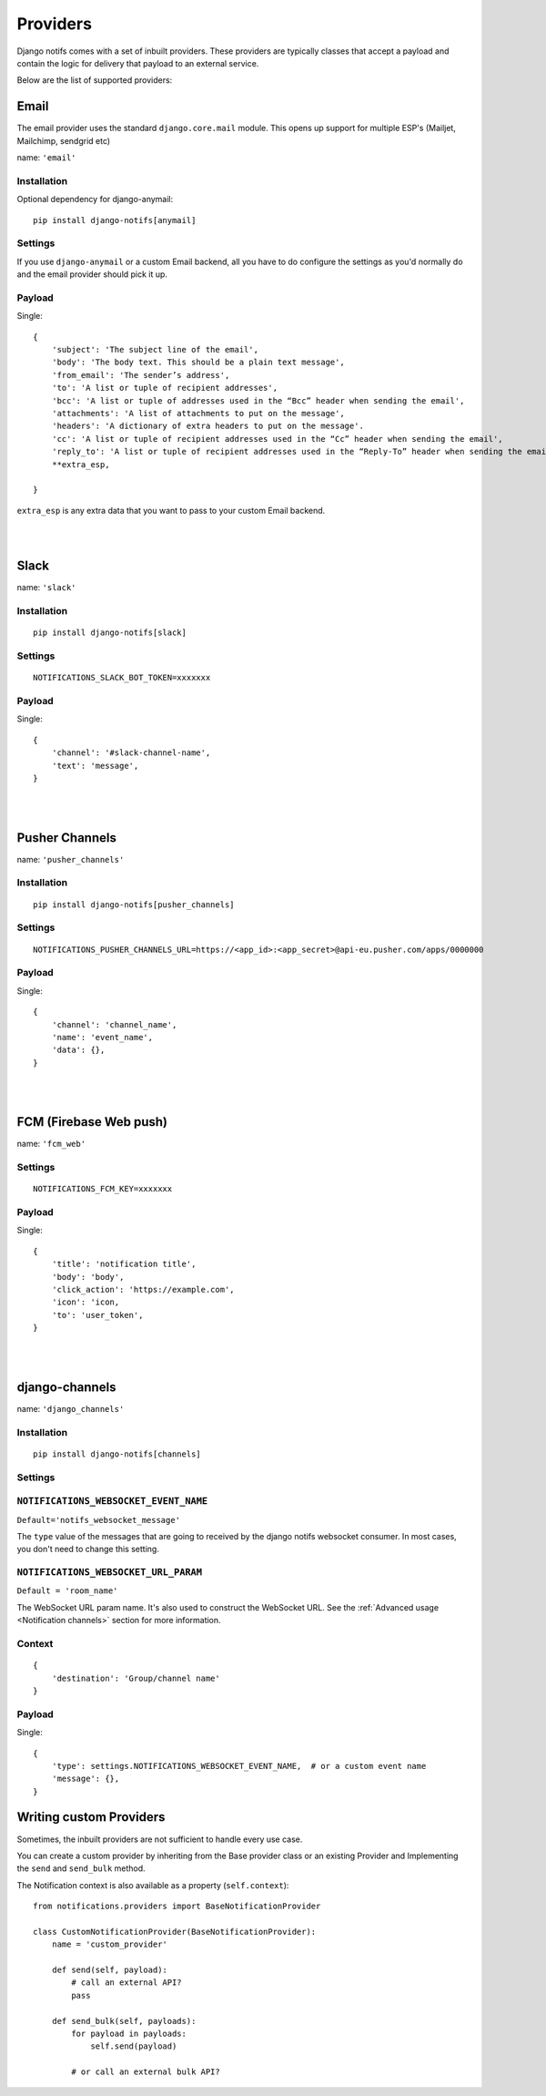 Providers
**************

.. _documentation: https://channels.readthedocs.io/en/stable/index.html
.. _channels deployment documentation: https://channels.readthedocs.io/en/stable/deploying.html

Django notifs comes with a set of inbuilt providers. These providers are typically classes that accept a payload
and contain the logic for delivery that payload to an external service.

Below are the list of supported providers:


Email
=====

The email provider uses the standard ``django.core.mail`` module.
This opens up support for multiple ESP's (Mailjet, Mailchimp, sendgrid etc)

name: ``'email'``


Installation
------------

Optional dependency for django-anymail::

    pip install django-notifs[anymail]


Settings
--------

If you use ``django-anymail`` or a custom Email backend, all you have to do configure the settings as you'd
normally do and the email provider should pick it up.


Payload
-------

Single::

    {
        'subject': 'The subject line of the email',
        'body': 'The body text. This should be a plain text message',
        'from_email': 'The sender’s address',
        'to': 'A list or tuple of recipient addresses',
        'bcc': 'A list or tuple of addresses used in the “Bcc” header when sending the email',
        'attachments': 'A list of attachments to put on the message',
        'headers': 'A dictionary of extra headers to put on the message'.
        'cc': 'A list or tuple of recipient addresses used in the “Cc” header when sending the email',
        'reply_to': 'A list or tuple of recipient addresses used in the “Reply-To” header when sending the email',
        **extra_esp,

    }

``extra_esp`` is any extra data that you want to pass to your custom Email backend.


|
|


Slack
=====

name: ``'slack'``


Installation
------------

::

    pip install django-notifs[slack]

Settings
--------

::

    NOTIFICATIONS_SLACK_BOT_TOKEN=xxxxxxx

Payload
-------

Single::

    {
        'channel': '#slack-channel-name',
        'text': 'message',
    }


|
|

Pusher Channels
===============

name: ``'pusher_channels'``

Installation
------------

::

    pip install django-notifs[pusher_channels]

Settings
--------

::

    NOTIFICATIONS_PUSHER_CHANNELS_URL=https://<app_id>:<app_secret>@api-eu.pusher.com/apps/0000000

Payload
-------

Single::

    {
        'channel': 'channel_name',
        'name': 'event_name',
        'data': {},
    }

|
|

FCM (Firebase Web push)
=======================

name: ``'fcm_web'``

Settings
--------

::

    NOTIFICATIONS_FCM_KEY=xxxxxxx

Payload
-------

Single::

    {
        'title': 'notification title',
        'body': 'body',
        'click_action': 'https://example.com',
        'icon': 'icon,
        'to': 'user_token',
    }

|
|

django-channels
===============

name: ``'django_channels'``

Installation
------------

::

    pip install django-notifs[channels]

Settings
--------

``NOTIFICATIONS_WEBSOCKET_EVENT_NAME``
--------------------------------------

``Default='notifs_websocket_message'``

The ``type`` value of the messages that are going to received by the django notifs websocket consumer.
In most cases, you don't need to change this setting.

``NOTIFICATIONS_WEBSOCKET_URL_PARAM``
--------------------------------------

``Default = 'room_name'``

The WebSocket URL param name.
It's also used to construct the WebSocket URL.
See the :ref:`Advanced usage <Notification channels>` section for more information.

Context
-------
::

    {
        'destination': 'Group/channel name'
    }


Payload
-------

Single::

    {
        'type': settings.NOTIFICATIONS_WEBSOCKET_EVENT_NAME,  # or a custom event name
        'message': {},
    }

Writing custom Providers
========================

Sometimes, the inbuilt providers are not sufficient to handle every use case.

You can create a custom provider by inheriting from the Base provider class or an existing Provider and Implementing the
``send`` and ``send_bulk`` method.

The Notification context is also available as a property (``self.context``)::

    from notifications.providers import BaseNotificationProvider

    class CustomNotificationProvider(BaseNotificationProvider):
        name = 'custom_provider'

        def send(self, payload):
            # call an external API?
            pass

        def send_bulk(self, payloads):
            for payload in payloads:
                self.send(payload)

            # or call an external bulk API?
